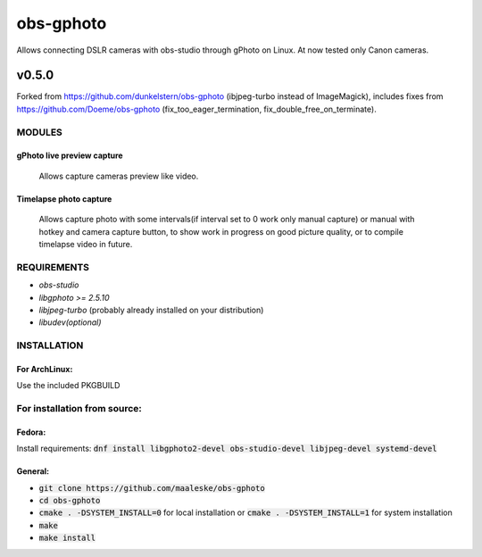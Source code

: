==========
obs-gphoto
==========

Allows connecting DSLR cameras with obs-studio through gPhoto on Linux. At now tested only Canon cameras.

------
v0.5.0
------

Forked from https://github.com/dunkelstern/obs-gphoto (ibjpeg-turbo instead of ImageMagick), includes fixes from https://github.com/Doeme/obs-gphoto (fix_too_eager_termination, fix_double_free_on_terminate).

MODULES
=======
gPhoto live preview capture
---------------------------
   Allows capture cameras preview like video.

Timelapse photo capture
-----------------------
   Allows capture photo with some intervals(if interval set to 0 work only manual capture) or manual with hotkey and camera capture button, to show work in progress on good picture quality, or to compile timelapse video in future.

REQUIREMENTS
============

* *obs-studio*
* *libgphoto >= 2.5.10*
* *libjpeg-turbo* (probably already installed on your distribution)
* *libudev(optional)*

INSTALLATION
============

For ArchLinux:
--------------

Use the included PKGBUILD


For installation from source:
=============================

Fedora: 
-------
Install requirements: :code:`dnf install libgphoto2-devel obs-studio-devel libjpeg-devel systemd-devel`

General:
--------
* :code:`git clone https://github.com/maaleske/obs-gphoto`
* :code:`cd obs-gphoto`
* :code:`cmake . -DSYSTEM_INSTALL=0` for local installation or :code:`cmake . -DSYSTEM_INSTALL=1` for system installation
* :code:`make`
* :code:`make install`
